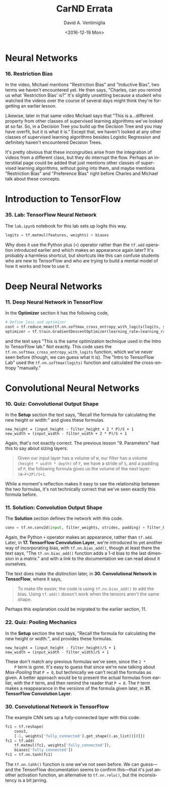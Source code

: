 #+TITLE: CarND Errata
#+DATE: <2016-12-19 Mon>
#+AUTHOR: David A. Ventimiglia
#+EMAIL: dventimi@gmail.com
#+EXCLUDE_TAGS: noexport
#+HTML_CONTAINER: div
#+HTML_DOCTYPE: xhtml-strict
#+LANGUAGE: en
#+OPTIONS: ':nil *:t -:t ::t <:t H:3 \n:nil ^:t arch:headline
#+OPTIONS: author:t c:nil creator:comment d:(not "LOGBOOK") date:t
#+OPTIONS: e:t email:nil f:t inline:t num:t p:nil pri:nil stat:t
#+OPTIONS: html-link-use-abs-url:nil html-postamble:nil
#+OPTIONS: html-preamble:t html-scripts:t html-style:t
#+OPTIONS: html5-fancy:nil tex:t
#+OPTIONS: tags:t tasks:t tex:t timestamp:t toc:t todo:t |:t
#+SELECT_TAGS: export

* Neural Networks
*** 16. Restriction Bias
    In the video, Michael mentions "Restriction Bias" and "Inductive
    Bias", two terms we haven't encountered yet.  He then says,
    "Charles, can you remind us what 'Restriction Bias' is?"  It's
    slightly unsettling because a student who watched the videos over
    the course of several days might think they're forgetting an
    earlier lesson.

    Likewise, later in that same video Michael says that "This is
    a...different property from other classes of supervised learning
    algorithms we've looked at so far.  So, in a Decision Tree you
    build up the Decision Tree and you may have overfit, but it is
    what it is."  Except that, we haven't looked at any other classes
    of supervised learning algorithms besides Logistic Regression and
    definitely haven't encountered Decision Trees.

    It's pretty obvious that these incongruities arise from the
    integration of videos from a different class, but they do
    interrupt the flow.  Perhaps an interstitial page could be added
    that just mentions other classes of supervised learning
    algorithms, without going into them, and maybe mentions
    "Restriction Bias" and "Preference Bias" right before Charles and
    Michael talk about these concepts.

* Introduction to TensorFlow
*** 35. Lab:  TensorFlow Neural Network
    The ~lab.ipynb~ notebook for this lab sets up logits this way.

    #+BEGIN_SRC python
    logits = tf.matmul(features, weights) + biases
    #+END_SRC

    Why does it use the Python plus (~+~) operator rather than the
    ~tf.add~ operation introduced earlier and which makes an
    appearance again later?  It's probably a harmless shortcut, but
    shortcuts like this can confuse students who are new to TensorFlow
    and who are trying to build a mental model of how it works and how
    to use it.
* Deep Neural Networks
*** 11. Deep Neural Network in TensorFlow
    In the *Optimizer* section it has the following code, 

    #+BEGIN_SRC python
    # Define loss and optimizer
    cost = tf.reduce_mean(tf.nn.softmax_cross_entropy_with_logits(logits, y))
    optimizer = tf.train.GradientDescentOptimizer(learning_rate=learning_rate).minimize(cost)
    #+END_SRC

    and the text says "This is the same optimization technique used in
    the Intro to TensorFlow lab."  Not exactly.  This code uses the
    ~tf.nn.softmax_cross_entropy_with_logits~ function, which we've
    never seen before (though, we can guess what it is).  The "Intro
    to TensorFlow Lab" used the ~tf.nn.softmax(logits)~ function and
    calculated the cross-entropy "manually."
* Convolutional Neural Networks
*** 10. Quiz:  Convolutional Output Shape
    In the *Setup* section the text says, "Recall the formula for
    calculating the new height or width:" and gives these formulas.

    #+BEGIN_EXAMPLE
    new_height = (input_height - filter_height + 2 * P)/S + 1
    new_width = (input_width - filter_width + 2 * P)/S + 1    
    #+END_EXAMPLE

    Again, that's not exactly correct.  The previous lesson
    "9. Parameters" had this to say about sizing layers.

    #+BEGIN_QUOTE
    Given our input layer has a volume of ~W~, our filter has a volume
    ~(height * width * depth)~ of ~F~, we have a stride of ~S~, and a
    padding of ~P~, the following formula gives us the volume of the
    next layer: ~(W−F+2P)/S+1~.
    #+END_QUOTE

    While a moment's reflection makes it easy to see the relationship
    between the two formulas, it's not technically correct that we've
    seen exactly this formula before.

*** 11. Solution:  Convolution Output Shape
    The *Solution* section defines the network with this code.

    #+BEGIN_SRC python
    conv = tf.nn.conv2d(input, filter_weights, strides, padding) + filter_bias
    #+END_SRC

    Again, the Python ~+~ operator makes an appearance, rather than
    ~tf.add~.  Later, in *17. TensorFlow Convolution Layer*, we're
    introduced to yet another way of incorporating bias, with
    ~tf.nn.bias_add()~, though at least there the text says, "The
    ~tf.nn.bias_add()~ function adds a 1-d bias to the last dimension
    in a matrix." and with a link to the documentation we can read
    about it ourselves.  

    The text does make the distinction later, in *30. Convolutional
    Network in TensorFlow*, where it says,

    #+BEGIN_QUOTE
    To make life easier, the code is using ~tf.nn.bias_add()~ to add the
    bias. Using ~tf.add()~ doesn't work when the tensors aren't the same
    shape.
    #+END_QUOTE

    Perhaps this explanation could be migrated to the earlier
    section, 11.

*** 22. Quiz:  Pooling Mechanics
    In the *Setup* section the text says, "Recall the formula for
    calculating the new height or width:", and provides these
    formulas.

    #+BEGIN_EXAMPLE
    new_height = (input_height - filter_height)/S + 1
    new_width = (input_width - filter_width)/S + 1    
    #+END_EXAMPLE

    These don't match any previous formulas we've seen, since the ~2 *
    P~ term is gone.  It's easy to guess that since we're now talking
    about /Max-Pooling/ that ~P = 0~, but technically we can't recall
    the formulas as given.  A better approach would be to present the
    actual formulas from earlier, with the ~P~ term, and then remind
    the reader that ~P = 0~.  The ~P~ term makes a reappearance in the
    versions of the formula given later, in *31. TensorFlow
    Convolution Layer*.

*** 30. Convolutional Network in TensorFlow
    The example CNN sets up a fully-connected layer with this code.

    #+BEGIN_SRC python
    fc1 = tf.reshape(
        conv3,
        [-1, weights['fully_connected'].get_shape().as_list()[0]])
    fc1 = tf.add(
        tf.matmul(fc1, weights['fully_connected']),
        biases['fully_connected'])
    fc1 = tf.nn.tanh(fc1)
    #+END_SRC

    The ~tf.nn.tahh()~ function is one we've not seen before.  We can
    guess---and the TensorFlow documentation seems to confirm
    this---that it's just another activation function, an alternative
    to ~tf.nn.relu()~, but the inconsistency is a bit jarring.

#  LocalWords:  ipynb tf matmul conv fc
